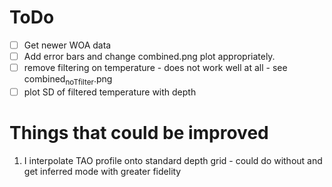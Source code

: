 * ToDo
 - [ ] Get newer WOA data
 - [ ] Add error bars and change combined.png plot appropriately.
 - [ ] remove filtering on temperature - does not work well at all - see combined_noTfilter.png
 - [ ] plot SD of filtered temperature with depth

* Things that could be improved
 1) I interpolate TAO profile onto standard depth grid - could do without and get inferred mode with greater fidelity
